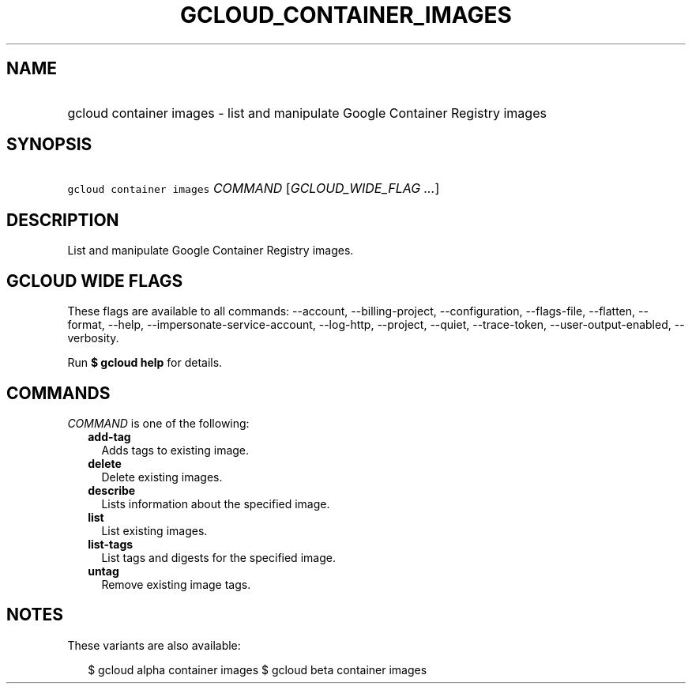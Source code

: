 
.TH "GCLOUD_CONTAINER_IMAGES" 1



.SH "NAME"
.HP
gcloud container images \- list and manipulate Google Container Registry images



.SH "SYNOPSIS"
.HP
\f5gcloud container images\fR \fICOMMAND\fR [\fIGCLOUD_WIDE_FLAG\ ...\fR]



.SH "DESCRIPTION"

List and manipulate Google Container Registry images.



.SH "GCLOUD WIDE FLAGS"

These flags are available to all commands: \-\-account, \-\-billing\-project,
\-\-configuration, \-\-flags\-file, \-\-flatten, \-\-format, \-\-help,
\-\-impersonate\-service\-account, \-\-log\-http, \-\-project, \-\-quiet,
\-\-trace\-token, \-\-user\-output\-enabled, \-\-verbosity.

Run \fB$ gcloud help\fR for details.



.SH "COMMANDS"

\f5\fICOMMAND\fR\fR is one of the following:

.RS 2m
.TP 2m
\fBadd\-tag\fR
Adds tags to existing image.

.TP 2m
\fBdelete\fR
Delete existing images.

.TP 2m
\fBdescribe\fR
Lists information about the specified image.

.TP 2m
\fBlist\fR
List existing images.

.TP 2m
\fBlist\-tags\fR
List tags and digests for the specified image.

.TP 2m
\fBuntag\fR
Remove existing image tags.


.RE
.sp

.SH "NOTES"

These variants are also available:

.RS 2m
$ gcloud alpha container images
$ gcloud beta container images
.RE

